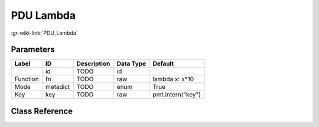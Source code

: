 ----------
PDU Lambda
----------

:gr-wiki-link:`PDU_Lambda`

Parameters
**********

+-------------------------+-------------------------+-------------------------+-------------------------+-------------------------+
|Label                    |ID                       |Description              |Data Type                |Default                  |
+=========================+=========================+=========================+=========================+=========================+
|                         |id                       |TODO                     |id                       |                         |
+-------------------------+-------------------------+-------------------------+-------------------------+-------------------------+
|Function                 |fn                       |TODO                     |raw                      |lambda x: x*10           |
+-------------------------+-------------------------+-------------------------+-------------------------+-------------------------+
|Mode                     |metadict                 |TODO                     |enum                     |True                     |
+-------------------------+-------------------------+-------------------------+-------------------------+-------------------------+
|Key                      |key                      |TODO                     |raw                      |pmt.intern("key")        |
+-------------------------+-------------------------+-------------------------+-------------------------+-------------------------+

Class Reference
*******************

.. tabs::

   .. group-tab:: Python
      TODO

   .. group-tab:: C++

      .. doxygengroup:: block_pdu_pdu_lambda
         :content-only:
         :undoc-members:
         :private-members:
         :members:

